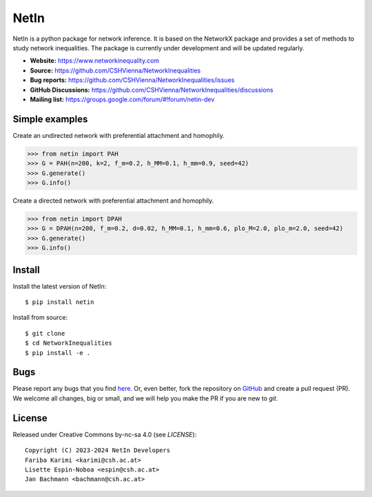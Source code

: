 NetIn
========
NetIn is a python package for network inference.
It is based on the NetworkX package and provides a set of methods to study network inequalities.
The package is currently under development and will be updated regularly.

.. image:: https://github.com/CSHVienna/NetworkInequalities/actions/workflows/python-app.yml/badge.svg
  :target: https://github.com/CSHVienna/NetworkInequalities/actions/workflows/python-app.yml

.. image:: https://img.shields.io/badge/python-3.9-blue.svg
  :target: https://www.python.org/downloads/release/python-3916/

.. image:: https://img.shields.io/badge/NetworkX-3.1-blue.svg
    :target: https://networkx.org/

.. image:: https://img.shields.io/badge/License-CC%20BY--NC--SA%204.0-lightgrey.svg
    :target: https://creativecommons.org/licenses/by-nc-sa/4.0/

- **Website:** https://www.networkinequality.com
- **Source:** https://github.com/CSHVienna/NetworkInequalities
- **Bug reports:** https://github.com/CSHVienna/NetworkInequalities/issues
- **GitHub Discussions:** https://github.com/CSHVienna/NetworkInequalities/discussions
- **Mailing list:** https://groups.google.com/forum/#!forum/netin-dev

Simple examples
---------------

Create an undirected network with preferential attachment and homophily.

.. code:: pycon

    >>> from netin import PAH
    >>> G = PAH(n=200, k=2, f_m=0.2, h_MM=0.1, h_mm=0.9, seed=42)
    >>> G.generate()
    >>> G.info()


Create a directed network with preferential attachment and homophily.

.. code:: pycon

    >>> from netin import DPAH
    >>> G = DPAH(n=200, f_m=0.2, d=0.02, h_MM=0.1, h_mm=0.6, plo_M=2.0, plo_m=2.0, seed=42)
    >>> G.generate()
    >>> G.info()

Install
-------

Install the latest version of NetIn::

    $ pip install netin


Install from source::

        $ git clone
        $ cd NetworkInequalities
        $ pip install -e .


Bugs
----

Please report any bugs that you find `here <https://github.com/CSHVienna/NetworkInequalities/issues>`_.
Or, even better, fork the repository on `GitHub <https://github.com/CSHVienna/NetworkInequalities>`_
and create a pull request (PR). We welcome all changes, big or small, and we
will help you make the PR if you are new to `git`.

License
-------

Released under Creative Commons by-nc-sa 4.0 (see `LICENSE`)::

   Copyright (C) 2023-2024 NetIn Developers
   Fariba Karimi <karimi@csh.ac.at>
   Lisette Espin-Noboa <espin@csh.ac.at>
   Jan Bachmann <bachmann@csh.ac.at>

